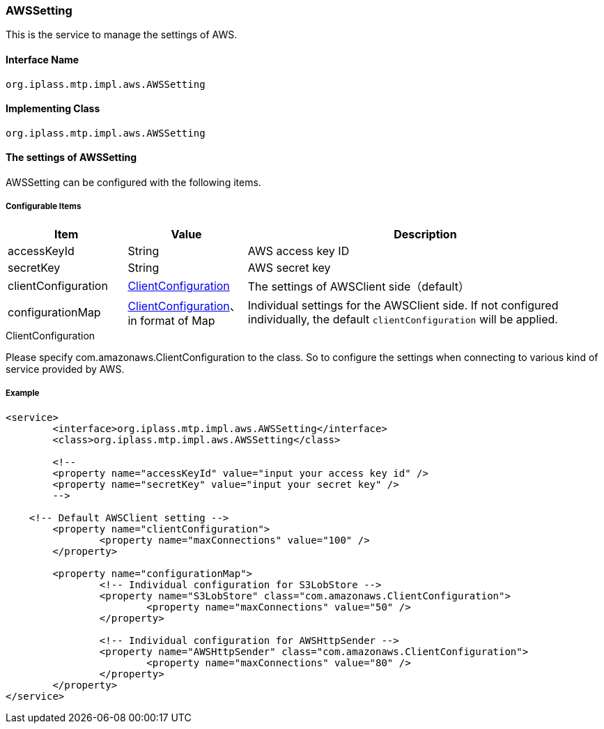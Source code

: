 [[AWSSetting]]
=== [.eeonly]#AWSSetting#
This is the service to manage the settings of AWS.

==== Interface Name
----
org.iplass.mtp.impl.aws.AWSSetting
----


==== Implementing Class
----
org.iplass.mtp.impl.aws.AWSSetting
----


==== The settings of AWSSetting
AWSSetting can be configured with the following items.

===== Configurable Items
[cols="1,1,3", options="header"]
|===
| Item | Value | Description
| accessKeyId | String | AWS access key ID
| secretKey | String | AWS secret key
| clientConfiguration | <<ClientConfiguration>> | The settings of AWSClient side（default）
| configurationMap | <<ClientConfiguration>>、in format of Map | Individual settings for the AWSClient side. If not configured individually, the default `clientConfiguration` will be applied.
|===

[[ClientConfiguration]]
.ClientConfiguration
Please specify com.amazonaws.ClientConfiguration to the class.
So to configure the settings when connecting to various kind of service provided by AWS.

===== Example
[source, xml]
----
<service>
	<interface>org.iplass.mtp.impl.aws.AWSSetting</interface>
	<class>org.iplass.mtp.impl.aws.AWSSetting</class>

	<!--
	<property name="accessKeyId" value="input your access key id" />
	<property name="secretKey" value="input your secret key" />
	-->

    <!-- Default AWSClient setting -->
	<property name="clientConfiguration">
		<property name="maxConnections" value="100" />
	</property>
	
	<property name="configurationMap">
		<!-- Individual configuration for S3LobStore -->
		<property name="S3LobStore" class="com.amazonaws.ClientConfiguration">
			<property name="maxConnections" value="50" />
		</property>

		<!-- Individual configuration for AWSHttpSender -->
		<property name="AWSHttpSender" class="com.amazonaws.ClientConfiguration">
			<property name="maxConnections" value="80" />
		</property>
	</property>
</service>
----